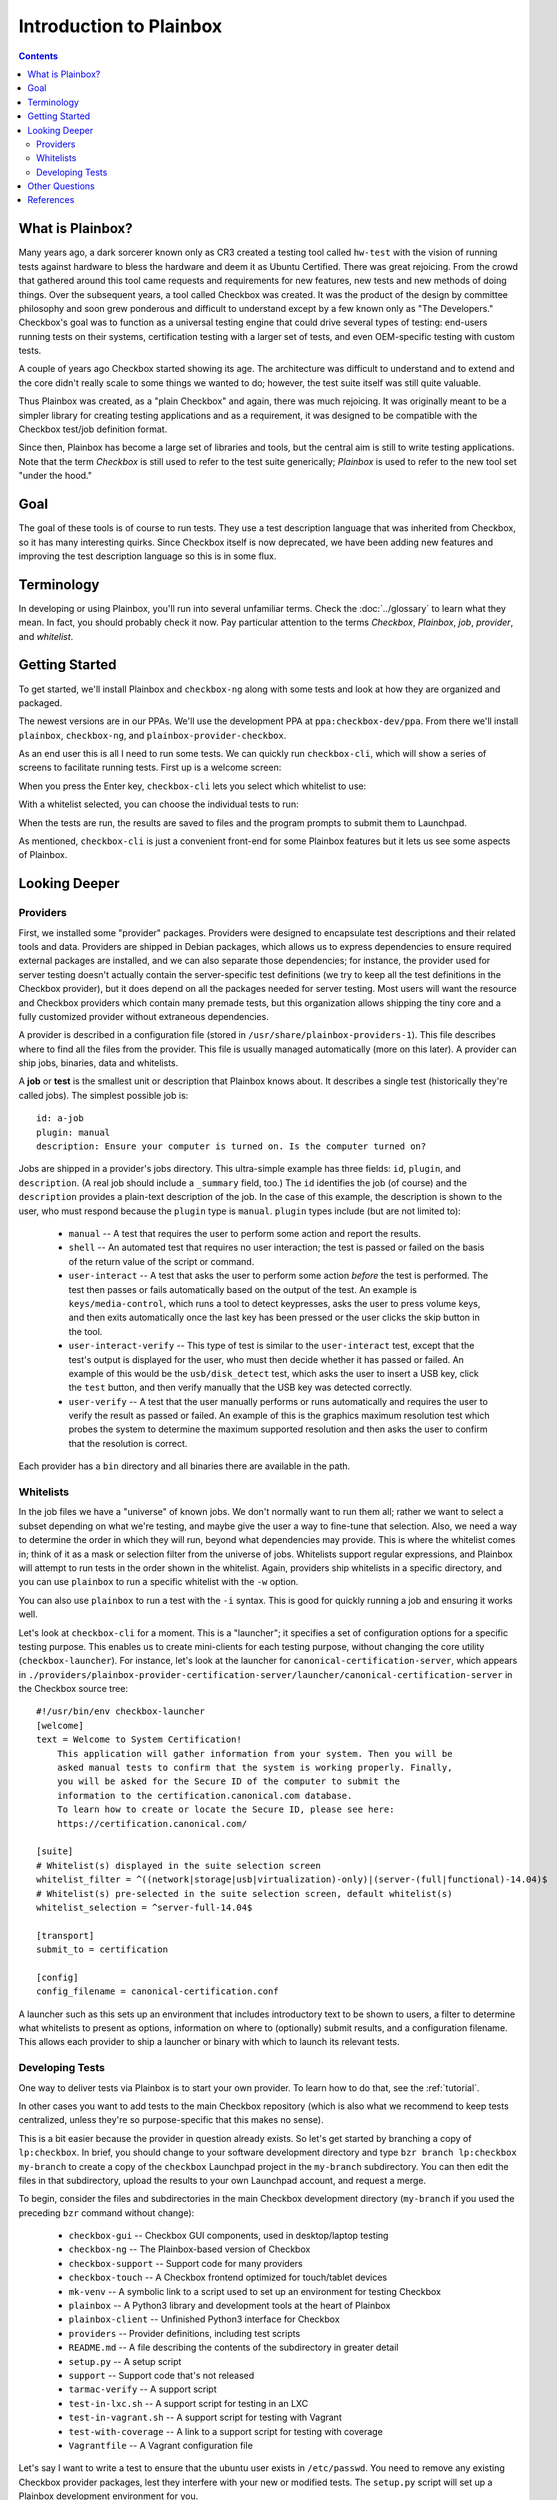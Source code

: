Introduction to Plainbox
========================

.. contents::

What is Plainbox?
-----------------

Many years ago, a dark sorcerer known only as CR3 created a testing tool
called ``hw-test`` with the vision of running tests against hardware to
bless the hardware and deem it as Ubuntu Certified.  There was great
rejoicing.  From the crowd that gathered around this tool came requests and
requirements for new features, new tests and new methods of doing things.
Over the subsequent years, a tool called Checkbox was created. It was the
product of the design by committee philosophy and soon grew ponderous and
difficult to understand except by a few known only as "The Developers."
Checkbox's goal was to function as a universal testing engine that could
drive several types of testing: end-users running tests on their systems,
certification testing with a larger set of tests, and even OEM-specific
testing with custom tests.

A couple of years ago Checkbox started showing its age. The architecture
was difficult to understand and to extend and the core didn't really scale
to some things we wanted to do; however, the test suite itself was still
quite valuable.

Thus Plainbox was created, as a "plain Checkbox" and again, there was much
rejoicing. It was originally meant to be a simpler library for creating
testing applications and as a requirement, it was designed to be compatible
with the Checkbox test/job definition format.

Since then, Plainbox has become a large set of libraries and tools, but the
central aim is still to write testing applications. Note that the term
*Checkbox* is still used to refer to the test suite generically; *Plainbox*
is used to refer to the new tool set "under the hood."

Goal
----

The goal of these tools is of course to run tests. They use a test
description language that was inherited from Checkbox, so it has many
interesting quirks. Since Checkbox itself is now deprecated, we have been
adding new features and improving the test description language so this is
in some flux.

Terminology
-----------

In developing or using Plainbox, you'll run into several unfamiliar terms.
Check the :doc:`../glossary` to learn what they mean. In fact, you should
probably check it now. Pay particular attention to the terms *Checkbox*,
*Plainbox*, *job*, *provider*, and *whitelist*.

Getting Started
---------------

To get started, we'll install Plainbox and ``checkbox-ng`` along with some
tests and look at how they are organized and packaged.

The newest versions are in our PPAs. We'll use the development PPA at
``ppa:checkbox-dev/ppa``. From there we'll install ``plainbox``,
``checkbox-ng``, and ``plainbox-provider-checkbox``.

As an end user this is all I need to run some tests. We can quickly run
``checkbox-cli``, which will show a series of screens to facilitate running
tests. First up is a welcome screen:

.. image:: cc1.png
 :height: 178
 :width: 800
 :scale: 100
 :alt: checkbox-cli presents an introductory message before enabling you to
       select tests.

When you press the Enter key, ``checkbox-cli`` lets you select which
whitelist to use:

.. image:: cc2.png
 :height: 343
 :width: 300
 :scale: 100
 :alt: checkbox-cli enables you to select which test suite to run.

With a whitelist selected, you can choose the individual tests to run:

.. image:: cc3.png
 :height: 600
 :width: 800
 :scale: 100
 :alt: checkbox-cli enables you to select or de-select specific tests.

When the tests are run, the results are saved to files and the program
prompts to submit them to Launchpad.

As mentioned, ``checkbox-cli`` is just a convenient front-end for some
Plainbox features but it lets us see some aspects of Plainbox.

Looking Deeper
--------------

Providers
`````````

First, we installed some "provider" packages. Providers were designed to
encapsulate test descriptions and their related tools and data. Providers
are shipped in Debian packages, which allows us to express dependencies to
ensure required external packages are installed, and we can also separate
those dependencies; for instance, the provider used for server testing
doesn't actually contain the server-specific test definitions (we try to
keep all the test definitions in the Checkbox provider), but it does depend
on all the packages needed for server testing. Most users will want the
resource and Checkbox providers which contain many premade tests, but this
organization allows shipping the tiny core and a fully customized provider
without extraneous dependencies.

A provider is described in a configuration file (stored in
``/usr/share/plainbox-providers-1``). This file describes where to find all
the files from the provider. This file is usually managed automatically
(more on this later). A provider can ship jobs, binaries, data and
whitelists.

A **job** or **test** is the smallest unit or description that Plainbox
knows about. It describes a single test (historically they're called
jobs). The simplest possible job is::

 id: a-job
 plugin: manual
 description: Ensure your computer is turned on. Is the computer turned on?

Jobs are shipped in a provider's jobs directory. This ultra-simple example
has three fields: ``id``, ``plugin``, and ``description``. (A real job
should include a ``_summary`` field, too.) The ``id`` identifies the job
(of course) and the ``description`` provides a plain-text description of
the job. In the case of this example, the description is shown to the user,
who must respond because the ``plugin`` type is ``manual``. ``plugin``
types include (but are not limited to):

 * ``manual`` -- A test that requires the user to perform some action and
   report the results.
 * ``shell`` -- An automated test that requires no user interaction; the
   test is passed or failed on the basis of the return value of the script
   or command.
 * ``user-interact`` -- A test that asks the user to perform some action
   *before* the test is performed. The test then passes or fails
   automatically based on the output of the test. An example is
   ``keys/media-control``, which runs a tool to detect keypresses, asks the
   user to press volume keys, and then exits automatically once the last
   key has been pressed or the user clicks the skip button in the tool.
 * ``user-interact-verify`` -- This type of test is similar to the
   ``user-interact`` test, except that the test's output is displayed for
   the user, who must then decide whether it has passed or failed. An
   example of this would be the ``usb/disk_detect`` test, which asks the
   user to insert a USB key, click the ``test`` button, and then verify
   manually that the USB key was detected correctly.
 * ``user-verify`` -- A test that the user manually performs or runs
   automatically and requires the user to verify the result as passed or
   failed.  An example of this is the graphics maximum resolution test
   which probes the system to determine the maximum supported resolution
   and then asks the user to confirm that the resolution is correct.

Each provider has a ``bin`` directory and all binaries there are available
in the path.

Whitelists
``````````

In the job files we have a "universe" of known jobs. We don't normally want
to run them all; rather we want to select a subset depending on what we're
testing, and maybe give the user a way to fine-tune that selection. Also,
we need a way to determine the order in which they will run, beyond what
dependencies may provide. This is where the whitelist comes in; think of it
as a mask or selection filter from the universe of jobs. Whitelists support
regular expressions, and Plainbox will attempt to run tests in the order
shown in the whitelist. Again, providers ship whitelists in a specific
directory, and you can use ``plainbox`` to run a specific whitelist with
the ``-w`` option.

You can also use ``plainbox`` to run a test with the ``-i`` syntax. This is
good for quickly running a job and ensuring it works well.

Let's look at ``checkbox-cli`` for a moment. This is a "launcher"; it
specifies a set of configuration options for a specific testing purpose.
This enables us to create mini-clients for each testing purpose, without
changing the core utility (``checkbox-launcher``). For instance, let's look
at the launcher for ``canonical-certification-server``, which appears in
``./providers/plainbox-provider-certification-server/launcher/canonical-certification-server``
in the Checkbox source tree::

 #!/usr/bin/env checkbox-launcher
 [welcome]
 text = Welcome to System Certification!
     This application will gather information from your system. Then you will be
     asked manual tests to confirm that the system is working properly. Finally,
     you will be asked for the Secure ID of the computer to submit the
     information to the certification.canonical.com database.
     To learn how to create or locate the Secure ID, please see here:
     https://certification.canonical.com/

 [suite]
 # Whitelist(s) displayed in the suite selection screen
 whitelist_filter = ^((network|storage|usb|virtualization)-only)|(server-(full|functional)-14.04)$
 # Whitelist(s) pre-selected in the suite selection screen, default whitelist(s)
 whitelist_selection = ^server-full-14.04$

 [transport]
 submit_to = certification

 [config]
 config_filename = canonical-certification.conf

A launcher such as this sets up an environment that includes introductory
text to be shown to users, a filter to determine what whitelists to present
as options, information on where to (optionally) submit results, and a
configuration filename. This allows each provider to ship a launcher or
binary with which to launch its relevant tests.

Developing Tests
````````````````

One way to deliver tests via Plainbox is to start your own provider. To
learn how to do that, see the :ref:`tutorial`.

In other cases you want to add tests to the main Checkbox repository (which
is also what we recommend to keep tests centralized, unless they're so
purpose-specific that this makes no sense).

This is a bit easier because the provider in question already exists. So
let's get started by branching a copy of ``lp:checkbox``. In brief, you
should change to your software development directory and type ``bzr branch
lp:checkbox my-branch`` to create a copy of the ``checkbox`` Launchpad
project in the ``my-branch`` subdirectory. You can then edit the files in
that subdirectory, upload the results to your own Launchpad account, and
request a merge.

To begin, consider the files and subdirectories in the main Checkbox
development directory (``my-branch`` if you used the preceding ``bzr``
command without change):

 * ``checkbox-gui`` -- Checkbox GUI components, used in desktop/laptop
   testing
 * ``checkbox-ng`` -- The Plainbox-based version of Checkbox
 * ``checkbox-support`` -- Support code for many providers
 * ``checkbox-touch`` -- A Checkbox frontend optimized for touch/tablet
   devices
 * ``mk-venv`` -- A symbolic link to a script used to set up an environment
   for testing Checkbox
 * ``plainbox`` -- A Python3 library and development tools at the heart of
   Plainbox
 * ``plainbox-client`` -- Unfinished Python3 interface for Checkbox
 * ``providers`` -- Provider definitions, including test scripts
 * ``README.md`` -- A file describing the contents of the subdirectory in
   greater detail
 * ``setup.py`` -- A setup script
 * ``support`` -- Support code that's not released
 * ``tarmac-verify`` -- A support script
 * ``test-in-lxc.sh`` -- A support script for testing in an LXC
 * ``test-in-vagrant.sh`` -- A support script for testing with Vagrant
 * ``test-with-coverage`` -- A link to a support script for testing with
   coverage
 * ``Vagrantfile`` -- A Vagrant configuration file

Let's say I want to write a test to ensure that the ubuntu user exists in
``/etc/passwd``. You need to remove any existing Checkbox provider
packages, lest they interfere with your new or modified tests. The
``setup.py`` script will set up a Plainbox development environment for you.

We can write a simple job here, then add a requirement, perhaps a
dependency, then a script in the directory. Note that scripts can be
anything that's executable, we usually prefer either shell or Python but
anything goes.

Plainbox will supply two environment variables, ``PLAINBOX_PROVIDER_DATA``
and ``SHARE``, we usually try to use them in the job description only, not
in the scripts, to keep the scripts Plainbox-agnostic if possible.

Once the test is running correctly, we can create a whitelist with a few
tests and name it.

Once we get everything running correctly we can prepare and propose a merge
request using ``bzr`` as usual.

Other Questions
---------------

 **What Python modules are useful?**
  I usually Google for the description of the problem I'm trying to solve,
  and/or peruse the Python documentation in my spare time. I recommend the
  *Dive Into Python* books if you have experience with another language, as
  they are very focused on how to translate what you know into Python. This
  applies also to Pythonisms like iterators, comprehensions, and
  dictionaries which are quite versatile, and others. Again, the *Dive*
  books will show you how these work.

 **Are there other tools to use?**
  ``flake8`` or ``pyflakes``, it's always a good idea to run this  if you
  wrote a Python script, to ensure consistent syntax. ``manage.py
  validate`` and ``plainbox dev analyze`` are also good tools to know
  about.

 **Is there a preferred editor for Python programming?**
  I don't really know of a good editor/IDE that will provide a lot of help
  when developing Python, as I usually prefer a minimalistic editor. I'm
  partial to ``vim`` as it has syntax coloring, decent formatting
  assistance, can interface with ``git`` and ``pyflakes`` and is just
  really fast. We even have a plugin for Plainbox job files. Another good
  option if you're not married to an editor is sublime text, Zygmunt has
  been happy with it and it seems easy to extend, plus it's very
  nice-looking. A recent survey identified Kate as a good alterntive. The
  same survey identified ``gedit`` as *not* a good alternative so I'd avoid
  that one. Finally if you're into cloud, ``cloud9.io`` may be an option
  although we don't have a specific Plainbox development setup for it.

References
----------

 :doc:`Reference on Plainbox test authoring <index>`

 :doc:`jobs`

 :doc:`Plainbox provider template <provider-template>`

 :doc:`Provider and job writing tutorial <tutorial>`

 :doc:`../dev/intro`

 :doc:`What resources are and how they work <../dev/resources>`

 :doc:`Man pages on special variables available to jobs <../manpages/PLAINBOX_SESSION_SHARE>`

 :doc:`All the manpages <../manpages/index>`

 `The Checkbox stack diagram`_

.. _The Checkbox stack diagram:
   http://checkbox.readthedocs.org/en/latest/stack.html

 `Old Checkbox documentation for nostalgia`_

.. _Old Checkbox documentation for nostalgia:
   https://wiki.ubuntu.com/Testing/Automation/Checkbox

 `Usual Python modules`_

.. _Usual Python modules: https://docs.python.org/3.3/

 `Document on upcoming template units feature`_

.. _Document on upcoming template units feature:
   http://bazaar.launchpad.net/~checkbox-dev/checkbox/trunk/view/head:/plainbox/docs/manpages/plainbox-template-units.rst

 `A quick introduction to Bazaar and bzr`_

.. _A quick introduction to Bazaar and bzr:
   http://doc.bazaar.canonical.com/bzr.dev/en/mini-tutorial/

 `A tool to use git locally but be able to pull/push from Launchpad`_

.. _A tool to use git locally but be able to pull/push from Launchpad: http://zyga.github.io/git-lp/

 `A video on using git with Launchpad`_

.. _A video on using git with Launchpad:
   https://plus.google.com/115602646184989903283/posts/RCepekrA5gu

 `A video on how to set up Sublime Text for Plainbox development`_

.. _A video on how to set up Sublime Text for Plainbox development:
   https://www.youtube.com/watch?v=mrfyAgDg4ME&list=UURGrmUhQo5P9hTbVskIIjoQ

 `Checkbox(ng) documentation home`_

.. _Checkbox(ng) documentation home: http://checkbox.readthedocs.org
